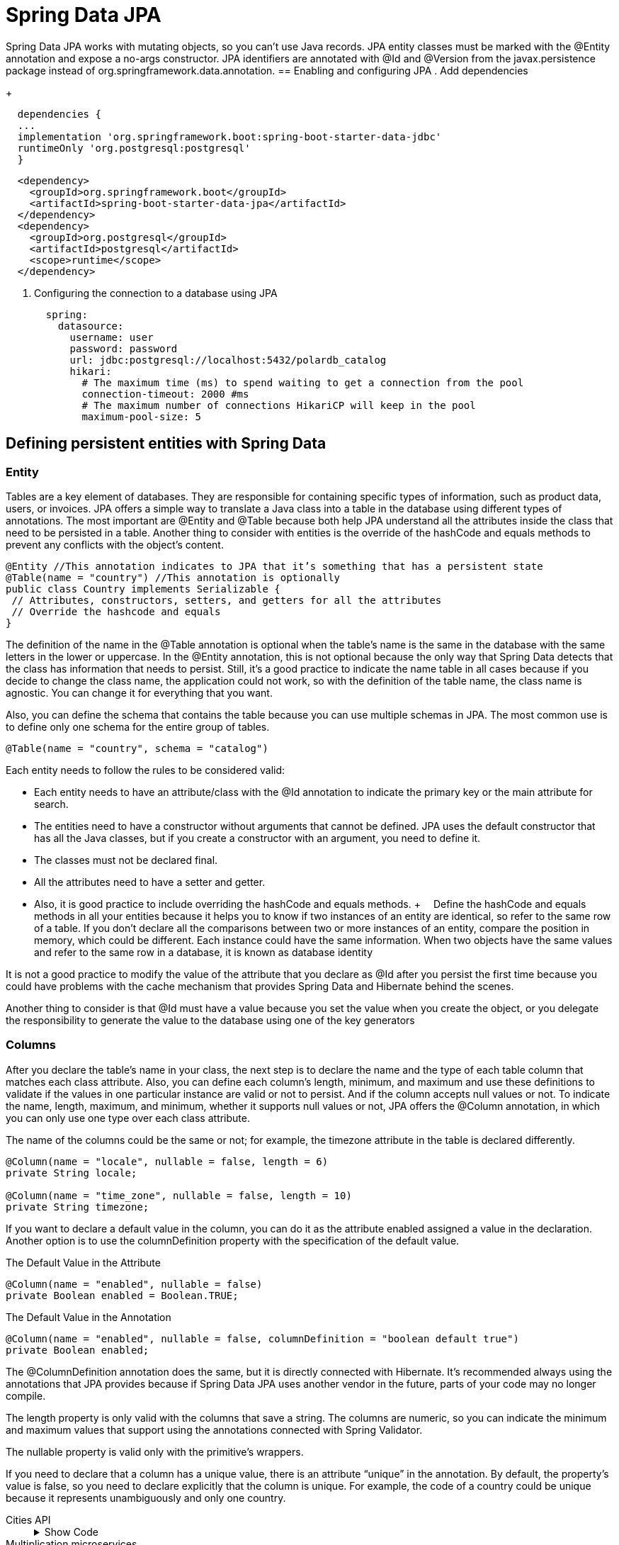 = Spring Data JPA
:figures: 11-development/02-spring/02-data/spring-data-jpa

Spring Data JPA works with mutating objects, so you can't use Java
records. JPA entity classes must be marked with the @Entity annotation and
expose a no-args constructor. JPA identifiers are annotated with @Id and
@Version from the javax.persistence package instead of org.springframework.data.annotation.
== Enabling and configuring JPA 
. Add dependencies
+
[source,gradle,attributes]
----
  dependencies {
  ...
  implementation 'org.springframework.boot:spring-boot-starter-data-jdbc'
  runtimeOnly 'org.postgresql:postgresql'
  }
----
[source,xml,attributes]
----
  <dependency>
    <groupId>org.springframework.boot</groupId>
    <artifactId>spring-boot-starter-data-jpa</artifactId>
  </dependency>
  <dependency>
    <groupId>org.postgresql</groupId>
    <artifactId>postgresql</artifactId>
    <scope>runtime</scope>
  </dependency>
----
. Configuring the connection to a database using JPA
+
[source,yml,attributes]
----
  spring:
    datasource:
      username: user
      password: password
      url: jdbc:postgresql://localhost:5432/polardb_catalog
      hikari:
        # The maximum time (ms) to spend waiting to get a connection from the pool
        connection-timeout: 2000 #ms
        # The maximum number of connections HikariCP will keep in the pool
        maximum-pool-size: 5
----


== Defining persistent entities with Spring Data
=== Entity
Tables are a key element of databases. They are responsible for containing specific types of 
information, such as product data, users, or invoices. JPA offers a simple way to translate a Java 
class into a table in the database using different types of annotations. The most important are 
@Entity and @Table because both help JPA understand all the attributes inside the class that 
need to be persisted in a table. Another thing to consider with entities is the override of the 
hashCode and equals methods to prevent any conflicts with the object’s content.
[source,java,attributes]
----
@Entity //This annotation indicates to JPA that it’s something that has a persistent state
@Table(name = "country") //This annotation is optionally
public class Country implements Serializable {
 // Attributes, constructors, setters, and getters for all the attributes
 // Override the hashcode and equals
}
----
The definition of the name in the @Table annotation is optional when the table’s 
name is the same in the database with the same letters in the lower or uppercase. In 
the @Entity annotation, this is not optional because the only way that Spring Data 
detects that the class has information that needs to persist. Still, it’s a good practice to 
indicate the name table in all cases because if you decide to change the class name, the 
application could not work, so with the definition of the table name, the class name is 
agnostic. You can change it for everything that you want.

Also, you can define the schema that contains the table because you can use multiple 
schemas in JPA. The most common use is to define only one schema for the entire group 
of tables.
[source,java,attributes]
----
@Table(name = "country", schema = "catalog")
----
Each entity needs to follow the rules to be considered valid:

• Each entity needs to have an attribute/class with the @Id annotation 
to indicate the primary key or the main attribute for search.
• The entities need to have a constructor without arguments that 
cannot be defined. JPA uses the default constructor that has all the 
Java classes, but if you create a constructor with an argument, you 
need to define it.
• The classes must not be declared final.
• All the attributes need to have a setter and getter. 
• Also, it is good 
practice to include overriding the hashCode and equals methods.
+ 
Define the hashCode and equals methods in all your entities because it helps 
you to know if two instances of an entity are identical, so refer to the same row of 
a table. If you don’t declare all the comparisons between two or more instances of 
an entity, compare the position in memory, which could be different. Each instance 
could have the same information.
When two objects have the same values and refer to the same row in a database, 
it is known as database identity

It is not a good practice to modify the value of the attribute that you declare as @Id  after you persist the first time because you could have problems with 
the cache mechanism that provides Spring Data and Hibernate behind the scenes. 

Another thing to consider is that @Id must have a value because you set the value when 
you create the object, or you delegate the responsibility to generate the value to the 
database using one of the key generators

=== Columns
After you declare the table’s name in your class, the next step is to declare the name and 
the type of each table column that matches each class attribute. Also, you can define 
each column’s length, minimum, and maximum and use these definitions to validate if 
the values in one particular instance are valid or not to persist. And if the column accepts 
null values or not.
To indicate the name, length, maximum, and minimum, whether it supports null 
values or not, JPA offers the @Column annotation, in which you can only use one type 
over each class attribute.

The name of the columns could be the same or not; for example, the 
timezone attribute in the table is declared differently.

[source,java,attributes]
----
@Column(name = "locale", nullable = false, length = 6)
private String locale;

@Column(name = "time_zone", nullable = false, length = 10)
private String timezone;
----

If you want to declare a default value in the column, you can do it as 
the attribute enabled assigned a value in the declaration. Another 
option is to use the columnDefinition property with the specification 
of the default value.

The Default Value in the Attribute
[source,java,attributes]
----
@Column(name = "enabled", nullable = false)
private Boolean enabled = Boolean.TRUE;
----
The Default Value in the Annotation
[source,java,attributes]
----
@Column(name = "enabled", nullable = false, columnDefinition = "boolean default true")
private Boolean enabled;
----

The @ColumnDefinition annotation does the same, but it is directly connected 
with Hibernate. It's recommended always using the annotations that JPA provides 
because if Spring Data JPA uses another vendor in the future, parts of your 
code may no longer compile.

The length property is only valid with the columns that save a string. The 
columns are numeric, so you can indicate the minimum and maximum 
values that support using the annotations connected with Spring Validator.

The nullable property is valid only with the primitive’s wrappers.

If you need to declare that a column has a unique value, there is an attribute 
“unique” in the annotation. By default, the property’s value is false, so you need 
to declare explicitly that the column is unique. For example, the code of a country 
could be unique because it represents unambiguously and only one country.

[tabs]
========
Cities API::
+
.Show Code
[%collapsible]
======
[tabs]
====
Country.java::
+
[source, java]
----
import jakarta.persistence.Column;
import jakarta.persistence.Entity;
import jakarta.persistence.FetchType;
import jakarta.persistence.GeneratedValue;
import jakarta.persistence.GenerationType;
import jakarta.persistence.Id;
import jakarta.persistence.JoinColumn;
import jakarta.persistence.ManyToOne;
import jakarta.persistence.OneToMany;
import jakarta.persistence.OrderBy;
import jakarta.persistence.Table;

import java.io.Serializable;
import java.util.List;
import java.util.Objects;

@Entity //This annotation indicates to JPA that it’s something that has a persistent state
@Table(name= "country") //This annotation is optionally
public class Country implements Serializable {
	@Id
	@GeneratedValue(strategy = GenerationType.SEQUENCE)
	private Long id;
	@Column(name = "code", nullable = false, length = 4)
	private String code;
	@Column(name = "name", nullable = false, length = 30)
	private String name;
	@Column(name = "locale", nullable = false, length = 6)
	private String locale;
	@Column(name = "time_zone", nullable = false)
	private String timezone;
	@Column(name = "enabled", nullable = false)
	private Boolean enabled = Boolean.TRUE;
	@ManyToOne(fetch = FetchType.LAZY)
	@JoinColumn(name = "currency_id", nullable = false)
	private Currency currency;

	@OneToMany(fetch = FetchType.LAZY)
	@JoinColumn(name = "country_id", nullable = false, updatable = false, insertable = false)
	@OrderBy(value = "code")
	private List<State> states;

	public Country() {}

	public Country(Long id, String code, String name, String locale, String timezone, Boolean enabled, Currency currency, List<State> states) {
		this.id = id;
		this.code = code;
		this.name = name;
		this.locale = locale;
		this.timezone = timezone;
		this.enabled = enabled;
		this.currency = currency;
		this.states = states;
	}

	public Long getId() {
		return id;
	}

	public void setId(Long id) {
		this.id = id;
	}

	public String getCode() {
		return code;
	}

	public void setCode(String code) {
		this.code = code;
	}

	public String getName() {
		return name;
	}

	public void setName(String name) {
		this.name = name;
	}

	public String getLocale() {
		return locale;
	}

	public void setLocale(String locale) {
		this.locale = locale;
	}

	public String getTimezone() {
		return timezone;
	}

	public void setTimezone(String timezone) {
		this.timezone = timezone;
	}

	public Boolean getEnabled() {
		return enabled;
	}

	public void setEnabled(Boolean enabled) {
		this.enabled = enabled;
	}

	public Currency getCurrency() {
		return currency;
	}

	public void setCurrency(Currency currency) {
		this.currency = currency;
	}

	public List<State> getStates() {
		return states;
	}

	public void setStates(List<State> states) {
		this.states = states;
	}

	@Override
	public boolean equals(Object o) {
		if (this == o) return true;
		if (o == null || getClass() != o.getClass()) return false;
		Country country = (Country) o;
		return Objects.equals(id, country.id) && Objects.equals(code, country.code) && Objects.equals(name, country.name) && Objects.equals(locale, country.locale) && Objects.equals(timezone, country.timezone) && Objects.equals(enabled, country.enabled) && Objects.equals(currency, country.currency) && Objects.equals(states, country.states);
	}

	@Override
	public int hashCode() {
		return Objects.hash(id, code, name, locale, timezone, enabled, currency, states);
	}
}
----
+
State.java::
+
[source, java]
----
import jakarta.persistence.*;

import java.io.Serializable;
import java.util.Objects;

@Entity //This annotation indicates to JPA that it’s something that has a persistent state
@Table(name= "state") //This annotation is optionally
public class State implements Serializable {
	@Id
	@GeneratedValue(strategy = GenerationType.SEQUENCE)
	private Long id;
	@Column(name = "code", nullable = false, length = 4)
	private String code;
	@Column(name = "name", nullable = false, length = 30)
	private String name;
	@Column(name = "enabled", nullable = false)
	private Boolean enabled = Boolean.TRUE;
	@ManyToOne
	@JoinColumn(name = "country_id", insertable = false, updatable = false)
	private Country country;

	public State() {}

	public State(Long id, String code, String name, Boolean enabled, Country country) {
		this.id = id;
		this.code = code;
		this.name = name;
		this.enabled = enabled;
		this.country = country;
	}

	public Long getId() {
		return id;
	}

	public void setId(Long id) {
		this.id = id;
	}

	public String getCode() {
		return code;
	}

	public void setCode(String code) {
		this.code = code;
	}

	public String getName() {
		return name;
	}

	public void setName(String name) {
		this.name = name;
	}

	public Boolean getEnabled() {
		return enabled;
	}

	public void setEnabled(Boolean enabled) {
		this.enabled = enabled;
	}

	public Country getCountry() {
		return country;
	}

	public void setCountry(Country country) {
		this.country = country;
	}

	@Override
	public boolean equals(Object o) {
		if (this == o) return true;
		if (o == null || getClass() != o.getClass()) return false;
		State state = (State) o;
		return Objects.equals(id, state.id) && Objects.equals(code, state.code) && Objects.equals(name, state.name) && Objects.equals(enabled, state.enabled) && Objects.equals(country, state.country);
	}

	@Override
	public int hashCode() {
		return Objects.hash(id, code, name, enabled, country);
	}
}
----
+
City.java::
+
[source, java]
----
import java.io.Serializable;
import java.util.Objects;

public class City implements Serializable {
	private Long id;
	private String name;
	private Boolean enabled;
	private State state;

	public City() {}

	public City(Long id, String name, Boolean enabled, State state) {
		this.id = id;
		this.name = name;
		this.enabled = enabled;
		this.state = state;
	}

	public Long getId() {
		return id;
	}

	public void setId(Long id) {
		this.id = id;
	}

	public String getName() {
		return name;
	}

	public void setName(String name) {
		this.name = name;
	}

	public Boolean getEnabled() {
		return enabled;
	}

	public void setEnabled(Boolean enabled) {
		this.enabled = enabled;
	}

	public State getState() {
		return state;
	}

	public void setState(State state) {
		this.state = state;
	}

	@Override
	public boolean equals(Object o) {
		if (this == o) return true;
		if (o == null || getClass() != o.getClass()) return false;
		City city = (City) o;
		return Objects.equals(id, city.id) && Objects.equals(name, city.name) && Objects.equals(enabled, city.enabled) && Objects.equals(state, city.state);
	}

	@Override
	public int hashCode() {
		return Objects.hash(id, name, enabled, state);
	}
}
----
+
Currency.java::
+
[source, java]
----
import jakarta.persistence.*;
import jakarta.validation.constraints.Max;
import jakarta.validation.constraints.Min;
import jakarta.validation.constraints.NotBlank;
import jakarta.validation.constraints.NotNull;
import java.io.Serializable;
import java.util.Objects;

@Entity
@Table(name = "currency")
public class Currency extends Base implements Serializable {

	@NotBlank(message = "Code is mandatory")
	@Column(name = "code", nullable = false, length = 4)
	private String code;

	@NotBlank(message = "Symbol is mandatory")
	@Column(name = "symbol", nullable = false, length = 4)
	private String symbol;

	@NotBlank(message = "Description is mandatory")
	@Column(name = "description", nullable = false, length = 30)
	private String description;
	@NotNull(message = "The state of the currency is mandatory")
	@Column(name = "enabled", nullable = false)
	private Boolean enabled = Boolean.TRUE;

	@Min(value = 1, message = "The minimum value is 1")
	@Max(value = 5 , message = "The maximum value is 5")
	@Column(name = "decimal_places") //Optional: Indicate the name and the length of the column
	private int decimalPlaces;

	public Currency() {}
	
	public Currency(Long id, String code, String description, Boolean enabled, int decimalPlaces, String symbol) {
		super(id);
		this.code = code;
		this.description = description;
		this.enabled = enabled;
		this.decimalPlaces = decimalPlaces;
		this.symbol = symbol;
	}
	
	public String getCode() {
		return code;
	}
	
	public void setCode(String code) {
		this.code = code;
	}
	
	public String getDescription() {
		return description;
	}
	
	public void setDescription(String description) {
		this.description = description;
	}
	
	public Boolean getEnabled() {
		return enabled;
	}
	
	public void setEnabled(Boolean enabled) {
		this.enabled = enabled;
	}
	
	public int getDecimalPlaces() {
		return decimalPlaces;
	}
	
	public void setDecimalPlaces(int decimalPlaces) {
		this.decimalPlaces = decimalPlaces;
	}

	public String getSymbol() {
		return symbol;
	}

	public void setSymbol(String symbol) {
		this.symbol = symbol;
	}

	@Override
	public boolean equals(Object o) {
		if (this == o) return true;
		if (o == null || getClass() != o.getClass()) return false;
		if (!super.equals(o)) return false;
		Currency currency = (Currency) o;
		return decimalPlaces == currency.decimalPlaces && Objects.equals(code, currency.code) && Objects.equals(symbol, currency.symbol) && Objects.equals(description, currency.description) && Objects.equals(enabled, currency.enabled);
	}

	@Override
	public int hashCode() {
		return Objects.hash(super.hashCode(), code, symbol, description, enabled, decimalPlaces);
	}
}
----
====
======
Multiplication microservices::
+
[source, java]
----
----

Polar Book Shop::
+
[source, java]
----
----

========

=== Primitive Types
In Java, you can use the primitive type or the wrapper; for example, instead of using ``long``, you can use ``java.lang.Long``.

The following Table describes the basic correlations between the SQL types and Java types.
[source,attributes]
|===
| *ANSI SQL Type* | *Java Type*
| BIGINT | long, java.lang.Long
| BIT | boolean, java.lang.Boolean
| CHAR | char, java.lang.Character
| CHAR (e.g. ‘N’, ‘n’, ‘Y’, ‘y’) | boolean, java.lang.Boolean
| DOUBLE | double, java.lang.Double
| FLOAT | float, java.lang.Float
| INTEGER | int, java.lang.Integer
| INTEGER (e.g. 0 or 1) | boolean, java.lang.Boolean
| SMALLINT | short, java.lang.Short
| TINYINT | byte, java.lang.Byte
|===  
There is no rule about how a boolean type needs to be represented. Many databases 
use various types of columns, like BIT, BYTE, BOOLEAN, or CHAR, to refer to the 
boolean type

As a recommendation, try to use primitive wrappers (Double, Float, etc.) 
instead of primitive variables (double, float) when you have a column that allows 
null values because JPA vendors could have other behavior to try to map null 
values in a primitive variable (e.g., in Hibernate, a null value in the database could 
be translated into a 0 if the class has an int variable).

=== Character Types
When you need to represent a string with more than one character, there are many SQL 
types that you can use depending on the element size you need to save. 
The following Table shows 
the equivalence between the different SQL types and Java classes; many SQL types could 
use the same class.
[source,attributes]
|===  
| *ANSI SQL Type* | *Java Type*
| CLOB | String
| NCLOB | String
| CHAR | String
| VARCHAR | String
| LONGVARCHAR | String
| NCHAR | String
| NVARCHAR | String
| LONGNVARCHAR | String
|===

BLOB and CLOB are known as LOBs (large object types). Each has the 
responsibility to save something, but the main idea of both is to save large volumes of information. The following describes each of them.

• A BLOB (binary large object) stores binary files like videos, gifs, and 
audio files.
• A CLOB (character large object) stores large files that contain text 
like PDF documents, text files, and JSON files.
• Depending on the database, there are several formats; for example, 
in MySQL, type TEXT represents a CLOB.

=== Date and time types
If you need to save something connected with a date in a column, there are many SQL 
types and Java types depending on the precision you need to save it. The following Table shows 
the equivalence between the different date SQL types and Java classes; many SQL types 
could use the same class.

[cols="a,2a"]
|===
| *ANSI SQL Type* | *Java Type*
| DATE 
| 
* java.sql.Date
* java.time.LocalDate
* java.util.Date
* java.util.Calendar
| TIME | java.util.Date, java.sql.Time, java.time.OffsetTime
, java.time.LocalTime
| TIMESTAMP | java.util.Date,java.util.Calendar, java.time.Instant, java.sql.Timestamp, java.time.LocalDateTime
| TIMESTAMP WITH TIME ZONE | java.time.OffsetDateTime, java.time.ZonedDateTime
| TIMESTAMP WITH LOCAL TIME ZONE | java.time.LocalDateTime
| BIGINT | java.time.Duration
|===  

JPA 2.2 supports all the new classes in the java.time Java 8 package. It provides many 
new methods that previously existed in the Joda library. Still, if you use an old version of 
JPA, you can find in your code a conversion between java.sql.Date and java.util.Date.

=== Binary Types
When you need to save a large volume of data, like a book, video, audio, or photo, there 
are many formats in SQL Type to solve the situation. The following Table shows the equivalence 
between the different SQL types and Java classes.
|===
| *ANSI SQL Type* | *Java Type*
| VARBINARY | byte[], java.lang.Byte[], java.io.Serializable
| BLOB | java.sql.Blob
| CLOB | java.sql.Clob
| NCLOB | java.sql.Clob
| LONGVARBINARY | byte[], java.lang.Byte[]
|===

=== Other Types
Other types are not the group for criteria. In most cases, it is convenient to use it to 
reduce any conversion after obtaining the information from the database. The following Table
show some of the most relevant of SQL types and the equivalence with the Java classes.
|===
| *ANSI SQL Type* | *Java Type*
| NUMERIC | java.math.BigInteger, java.math.BigDecimal
| INTEGER, NUMERIC, SMALLINT, TINYINT, BIGINT, DECIMAL, DOUBLE, FLOAT, CHAR, LONGVARCHAR, VARCHAR | Enum
| VARCHAR | java.util.Currency, java.lang.Class, java.util.Locale, java.net.URL
|===
The enumeration could be saved as many types and mapped directly to an enum 
in the Java class. The explanation is that you can save the enumeration as a string or an 
ordinal type like a number and delegate to the framework the responsibility to transform 
a column’s information into a value of the enumeration
[tabs]
======
Cities API::
+
To see this concept practically, let’s create a continent enumeration and include an attribute in the Country entity.
+
[tabs]
====
Continent.java::
+
[source, java]
----
public enum Continent {
    SOUTH_AMERICA, NORTH_AMERICA, EUROPE, ASIA, AFRICA, ANTARCTIC;
}
----
Currency.java::
+
[source, java]
----
import jakarta.persistence.EnumType;
import jakarta.persistence.Enumerated;

@Entity
@Table(name = "currency") // Optional only if you need to indicate the table's name
public class Currency implements Serializable {
    @Enumerated(EnumType.STRING)
    private Continent continent;
}
----
====
Multiplication microservices::
+
[source, java]
----
----
Polar Book Shop::
+
[source, java]
----
----
======

=== Non-Persistent Attributes
JPA offers the possibility to indicate attributes that do not need to be persisted in the 
database. It’s not the best practice, but there are many reasons to do it, for example, an 
old application with logic inside the entity.

To do this include the @Transient annotation over the attribute.
[source, java]
----
import jakarta.persistence.Transient;
@Entity
@Table(name = "currency") // Optional only if you need to indicate the table's name
public class Currency implements Serializable {
    @Transient
    private String temporaryValue;
}
----

=== Primary Key and Generators
The primary key is one of the most discussed topics because there are many ways or 
approaches to decide which is the best type to use as a primary key. 

- Sometimes, the best 
option is to use a Long key because you save a short number of rows in the database. 
- On the other hand, you can have an entity with a huge number of rows, so a good option could use a UUID. Also, another reason to use a UUID is for security because if your application exposes an endpoint that gives all the information of an entity using the ID, you can increment or decrement the ID and obtain the rows of a table instead if you use a UUID reduces the risk that someone knows which are valid UUIDs that exist in the database.
+
Using a VARCHAR, which is the way to represent a UUID in the database, 
is less efficient than using a numerical type like BIGINT or INTEGER. Also, the 
numerical types use less space than VARCHAR.
If you use VARCHAR to save a UUID, consider the length of the column because 
sometimes this column has a small size. When you try to persist the information, 
an exception appears.

After you select the primary key of an entity, the next thing to do is define the 
strategy to generate the value. To do this, you need to indicate over the declaration of attribute that acts as the primary key the @GeneratedValue annotation and indicates the generation mechanism. Doing this, JPA completes this value before persisting the entity.

[source,java,attributes]
----
@Entity
@Table(name = "currency") // Optional only if you need to indicate the table's name
public class Currency implements Serializable {

    @Id // Identify which is the primary key
    @GeneratedValue(strategy = GenerationType.SEQUENCE) // Indicate the way to generate the ID
    private Long id;
}
----
There are many implementations of table generators to optimize and 
reduce the risk of collision. Examples include Hilo and Pooled optimizer, which 
is part of the Hibernate.

JPA offers many strategies to generate the primary key:

**GenerationType.SEQUENCE **

defines a numeric sequence in the 
database, so before persisting the information in the JPA table, call 
the sequence to obtain the next number to insert into the table. 
The main benefit of using the sequence is that you can use it in any 
column in multiple tables connected directly by one table, but it’s 
a common practice to use it for a specific purpose. Some databases 
that support the use of SEQUENCE are Oracle and PostgreSQL.

[tabs]
====
PostgreSQL::
+
[source, sql]
----
CREATE TABLE IF NOT EXISTS city
(
 id bigint GENERATED ALWAYS AS IDENTITY PRIMARY KEY, <1>
 name varchar(80) NOT NULL,
 enabled BOOLEAN DEFAULT true NOT NULL,
 state_id bigint NOT NULL REFERENCES state(id)
);
----
+ 
Depending on the database version, an alternative could be declared in the 
generator outside the table’s structure.
+
[source, sql]
----
CREATE SEQUENCE city_id_seq; <1>
CREATE TABLE IF NOT EXISTS city
(
 id bigint DEFAULT NEXTVAL('city_id_seq') NOT NULL, <2>
 name varchar(80) NOT NULL,
 enabled BOOLEAN DEFAULT true NOT NULL,
 state_id bigint NOT NULL REFERENCES state(id)
);
----
Oracle::
+
[source, sql]
----
----
====
**GenerationType.IDENTITY** 

is a special behind-the-scenes column 
that does the same as the SEQUENCE check, which is the next 
available value. Some databases do not support the definition of a 
SEQUENCE, so they have an alternative special column like this that 
is an auto-incremented value.

[tabs]
====
PostgreSQL::
+
[source, sql]
----
CREATE TABLE IF NOT EXISTS city
(
 id bigint NOT NULL AUTO_INCREMENT, <1>
 name varchar(80) NOT NULL,
 enabled BOOLEAN DEFAULT true NOT NULL,
 state_id bigint NOT NULL state(id),
 PRIMARY KEY (id)
);
----
Oracle::
+
[source, sql]
----
----
====
**GenerationType.TABLE** 

is an alternative approach when you have 
a database that does not support using SEQUENCE; for example, 
MySQL 5.7 and lower do not have it. The goal is to have a table in 
your schema containing one row per entity that needs to generate an 
ID, which is the next available value.


**GenerationType.AUTO** 

is a strategy that considers the database you 
used and defines which is the best option to use. You can indicate this 
strategy in the annotation or without anything @GeneratedValue()
because both cases indicate the same.

=== Relationships
When you define the structure of your database, many tables have a relationship with 
others to reduce the number of redundant information. You can see the relationship 
between tables when you have a foreign key in one table and the primary key in another.
JPA has a set of annotations to declare the types of relationships between the entities. 
The relationship could be 

- unidirectional if you can access the information of both 
entities from one of them; for example, you have the information about the Currency of 
a Country but not vice versa; 
- in the other hand, exists a bidirectional relationship when 
you can navigate from any entity to the other one.

In all the types of relationships, you can indicate if you accept null values or 
not, which is a way to say that the column in the database could or couldn’t have a 
value. When you indicate this information in the relationship, it impacts the query 
that Hibernate generates to obtain the information. For example, in a @ManyToOne relation, if you allow null values, the query uses a LEFT JOIN instead, which indicates 
the opposite query contains an INNER JOIN. If you don’t indicate anything in the 
annotation, the column accepts null values.

==== Many To One
many 
entities reference one another; for example, many countries could 
have the same currency in the catalog’s application. Spring Data uses 
the foreign key in one table to join with the other; for example, the 
country’s table uses currency_id to join with the column id in the 
currency table. 
==== OneToMany
An alternative to Many To One is @OneToMany which is used when you try to 
have a bidirectional relationship, but in your tables, both types are the 
same. 

To do a bidirectional relationship, both entities need to have 
an attribute that refers to the other entity where one is @ManyToOne, 
and the other is @OneToMany.

[tabs]
======
Cities API::
+
[tabs]
====
Country.java::
+
[source, java]
----
@Entity //This annotation indicates to JPA that it’s something that has a persistent state
@Table(name= "country") //This annotation is optionally
public class Country implements Serializable {

	@ManyToOne(fetch = FetchType.LAZY) <1>
	@JoinColumn(name = "currency_id", nullable = false) <2>
	private Currency currency;

	@OneToMany(fetch = FetchType.LAZY) <3>
	@JoinColumn(name = "country_id", nullable = false, updatable = false, insertable = false) <4>
	@OrderBy(value = "code")
	private List<State> states;

}
----
+
State.java::
+
[source, java]
----
@Entity //This annotation indicates to JPA that it’s something that has a persistent state
@Table(name= "state") //This annotation is optionally
public class State implements Serializable {
	@ManyToOne
	@JoinColumn(name = "country_id", insertable = false, updatable = false)
	private Country country;
}
----
====
Multiplication microservices::
+
[source, java]
----
----

Polar Book Shop::
+
[source, java]
----
----

======

==== OneToOne
One table 
has a foreign key associated with the table’s primary key without 
having the chance to refer to multiple rows. 

One problem with this type of relation is when you create a bidirectional relation, so both 
entities refer to the other with a non-null value. This could produce 
an exception because one entity needs that the other exists in the 
database, and vice versa is like a deadlock. To solve this problem, 
one of the entities needs to have the possibility to allow null values 
so you have a way to persist an entity and, after that, use it to put the 
reference in the other one.

==== ManyToMany 
is one of the most complex relationships. If you 
have previously worked with databases, you know that this type 
of relation implies creating an intermediate table that contains 
the primary key of both tables. In the JPA world, these three tables 
become two entities, and the specific implementation of JPA has the 
responsibility to understand how the query and hide or abstract how 
it is implemented in the database.

=== Lazy and Eager Loading
JPA offers a mechanism to reduce the number of data in memory until you need 
it. The way to do it is to add a property fetch in the annotation that indicates the 
relationship between both entities. The property has two potential values.

• *FetchType.LAZY* indicates the implementation of JPA that is not 
necessary to obtain the information of the relationship until someone 
invokes the attribute’s get method. Behind the scenes, Hibernate, in 
this case, inserts a proxy in the attribute representing the relationship 
which knows the query that needs to be executed to obtain the 
information. This approach spends less memory in the application 
and gives you a faster load of information; in the other hand, if you 
need to obtain always information about the relationship, the cost of 
executing the operation increases and takes more time.
• *FetchType.EAGER* indicates the JPA implementation that must 
obtain all the other entity’s information when executing the query. 
With this approach, you reduce the time to initialization because 
when you have one entity in memory, you have all the information; 
in the other hand, the query execution could take more time and 
negatively impact the application’s performance.

Both approaches have pros and cons related to performance. The standard is to use 
all the relationships with FetchType.LAZY to increase the application’s performance and 
explicitly obtain the information of the other entities.

[tabs]
======
Cities API::
+
[tabs]
====
Country.java::
+
[source, java]
----
@Entity //This annotation indicates to JPA that it’s something that has a persistent state
@Table(name= "country") //This annotation is optionally
public class Country implements Serializable {

	@ManyToOne(fetch = FetchType.LAZY) <1>
	@JoinColumn(name = "currency_id", nullable = false) 
	private Currency currency;

	@OneToMany(fetch = FetchType.LAZY) <2>
	@JoinColumn(name = "country_id", nullable = false, updatable = false, insertable = false)
	@OrderBy(value = "code")
	private List<State> states;

}
----
+
State.java::
+
[source, java]
----
@Entity //This annotation indicates to JPA that it’s something that has a persistent state
@Table(name= "state") //This annotation is optionally
public class State implements Serializable {
	@ManyToOne
	@JoinColumn(name = "country_id", insertable = false, updatable = false)
	private Country country;
}
----
====
+
Behind the scenes, you see one or two queries, depending on the strategy for 
fetching from the Country entity, as shown in Table 
+
[cols="a,2a"]
|===
|FetchType.LAZY |FetchType.EAGER
|
Hibernate: 
[source,sql,attributes]
----
select country0_.id as id1_0_0_, country0_.
code as code2_0_0_, country0_.currency_id as 
currency7_0_0_, country0_.enabled as enabled3_0_0_, 
country0_.locale as locale4_0_0_, country0_.name as 
name5_0_0_, country0_.time_zone as time_zon6_0_0_ 
from country country0_ where country0_.id=?
----
Hibernate: 
[source,sql,attributes]
----
select currency0_.id as id1_1_0_, currency0_.
code as code2_1_0_, currency0_.decimal_places 
as decimal_3_1_0_, currency0_.description as 
descript4_1_0_, currency0_.enabled as enabled5_1_0_ 
from currency currency0_ where currency0_.id=?
----

|Hibernate: 
[source,sql,attributes]
----
select country0_.id 
as id1_0_0_, country0_.code as 
code2_0_0_, country0_.currency_id 
as currency7_0_0_, country0_.enabled 
as enabled3_0_0_, country0_.locale 
as locale4_0_0_, country0_.name as 
name5_0_0_, country0_.time_zone 
as time_zon6_0_0_, currency1_.
id as id1_1_1_, currency1_.code as 
code2_1_1_, currency1_.decimal_
places as decimal_3_1_1_, currency1_.
description as descript4_1_1_, 
currency1_.enabled as enabled5_1_1_ 
from country country0_ left outer join 
currency currency1_ on country0_.
currency_id=currency1_.id where 
country0_.id=?
----
|===
Multiplication microservices::
+
[source, java]
----
----

Polar Book Shop::
+
[source, java]
----
----

======

=== prevent a recursive mapping
When you use MapStruct and do it automatically, the mapper from one object to another 
invokes all the get methods, so Spring Data suppose that you need all the information of the 
lazy collections. The main problem in this bidirectional relationship is that it produces an 
infinite loop, so you need to exclude the field country in the State entity. To solve this, you 
must modify the ApiMapper class and create a custom mapper
[tabs]
======
Cities API::
+
[tabs]
====
ApiMapper.java::
+
[source, java]
----
package com.apress.catalog.mapper;

import com.apress.catalog.dto.CountryDTO;
import com.apress.catalog.dto.CurrencyDTO;
import com.apress.catalog.dto.StateDTO;
import com.apress.catalog.model.Country;
import com.apress.catalog.model.Currency;
import com.apress.catalog.model.State;
import org.mapstruct.Mapper;
import org.mapstruct.Mapping;
import org.mapstruct.factory.Mappers;

@Mapper(componentModel = "spring")
public interface ApiMapper {

    ApiMapper INSTANCE = Mappers.getMapper( ApiMapper.class );

    CurrencyDTO entityToDTO(Currency currency);

    Currency DTOToEntity(CurrencyDTO currency);

    CountryDTO entityToDTO(Country country);

    Country DTOToEntity(CountryDTO country);

	//Exclude the country element to prevent a recursive mapping
    @Mapping(target="country", ignore = true) <1>
    StateDTO stateToStateDTO(State state);

    State stateDTOToState(StateDTO state);
}
----
====
Multiplication microservices::
+
[source, java]
----
----
Polar Book Shop::
+
[source, java]
----
----
======

=== Ordering
When you have two or more connected entities, and one has another’s list of elements, JPA or Hibernate executes the query without considering the order. You have two options: 

- order the element in your application 
- or delegate to the database the responsibility to do it.

To indicate to JPA that the list of entities needs to be ordered for criteria, add the @OrderBy annotation with the column’s name
[tabs]
======
Cities API::
+
[tabs]
====
Country.java::
+
[source, java]
----
@Entity //This annotation indicates to JPA that it’s something that has a persistent state
@Table(name= "country") //This annotation is optionally
public class Country implements Serializable {
	@OneToMany(fetch = FetchType.LAZY)
	@JoinColumn(name = "country_id", nullable = false, updatable = false, insertable = false)
	@OrderBy(value = "code") <1>
	private List<State> states;
}
----
====
With this modification in the entity, when you get over the list of the entities, Spring Data executes a query with the ordering considering the column name that you indicate in the property value.
+
Hibernate: select states0_.country_id as country_5_2_0_, states0_.id as 
id1_2_0_, states0_.id as id1_2_1_, states0_.code as code2_2_1_, states0_.
country_id as country_5_2_1_, states0_.enabled as enabled3_2_1_, states0_.
name as name4_2_1_ from state states0_ where states0_.country_id=? *order by states0_.code*
Multiplication microservices::
+
[source, java]
----
----
Polar Book Shop::
+
[source, java]
----
----
======
Finally, this ordering approach always works in the same direction, so if you need different criteria to order the entities, the best solution is to define a custom query in the repository that receives the type of ordering as a parameter.

=== Entity Inhertitance
Like many object-oriented languages, Java offers the possibility to use inherence to 
reduce duplicate code and extend the functionality of other classes. JPA is not agnostic of 
this feature and offers several possibilities to reduce the complexity of your application’s 
domain in Java code. Behind the scenes, in your database, the complexity could be the 
same as if you don’t use the inherence.

==== Mapped Superclass
moving the ID to a superclass is known as 
a mapped superclass. All the attributes of the abstract class (a requisite of the mapped 
superclass) are not considered for Spring Data as an entity per se. All attributes of the 
abstract class are parts of other entities using inherence. But in the database, you see all 
the columns in the same table

[tabs]
======
Cities API::
+
Let’s go back to our catalog’s application to see a common problem. All the entities 
have an attribute ID with the same strategy of generating the value, so it’s not something 
good to have duplicated in a lot of places this element. To reduce the duplicate code, 
let’s create a Base class that contains the id attribute with the annotation to generate the 
value
+
image::{figures}/Entity-Inhertitance-Mapped-superclass-Cities-API.png[Migrating the entities to a strategy of using a Mapped superclass]
+
[tabs]
====
Base.java::
+
[source, java]
----
package com.apress.catalog.model;

import java.io.Serializable;

import jakarta.persistence.GeneratedValue;
import jakarta.persistence.GenerationType;
import jakarta.persistence.Id;
import jakarta.persistence.MappedSuperclass;

@MappedSuperclass <1>
public abstract class Base implements Serializable {
    @Id
    @GeneratedValue(strategy = GenerationType.SEQUENCE)
    private Long id;

    public Base() {
    }

    public Base(Long id) {
        this.id = id;
    }

    public Long getId() {
        return id;
    }

    public void setId(Long id) {
        this.id = id;
    }
}
----
<1> the @MappedSuperclass annotation, which indicates that the class is not a final entity, so it does not exist in the database. Instead, this class is part of another class that inherits it. 
Base.java::
The next step is to modify the Currency entity, removing the Id attribute and extending it for the new Base class
+
[source, java]
----
package com.apress.catalog.model;

import java.io.Serializable;

import jakarta.persistence.GeneratedValue;
import jakarta.persistence.GenerationType;
import jakarta.persistence.Id;
import jakarta.persistence.MappedSuperclass;

@MappedSuperclass <1>
public abstract class Base implements Serializable {
    @Id
    @GeneratedValue(strategy = GenerationType.SEQUENCE)
    private Long id;

    public Base() {
    }

    public Base(Long id) {
        this.id = id;
    }

    public Long getId() {
        return id;
    }

    public void setId(Long id) {
        this.id = id;
    }
}
----
<1> the @MappedSuperclass annotation, which indicates that the class is not a final entity, so it does not exist in the database. Instead, this class is part of another class that inherits it. 
====
Multiplication microservices::
+
[source, java]
----
----
Polar Book Shop::
+
[source, java]
----
----
======
to change the name of one attribute of the concrete class without changing anything more. JPA offers the possibility 
to override certain attributes of the abstract class indicating the new values; for example, 
let’s change the name of the ID in the Currency entity to another value.
[source,java,attributes]
----
@Entity
@Table(name= "currency")
@AttributeOverride(
 name = "id",
 column = @Column(name = "currency_id", nullable = false)) <1>
 // This implies that you override the name of the id for another one
public class Currency extends Base implements Serializable {
 // Attributes, constructors, setters, and getters for all the attributes
 // Override the hashcode and equals
}
----
==== Table per Class Hierarchy
This approach represents an entire hierarchy of classes inside a single table. An 
alternative name for this strategy is single table. JPA uses this strategy as the default if 
you don’t indicate anything explicitly using the @Inheritance annotation.

A table per class hierarchy implies that you need to add an extra column in the 
tables of the database which not appear in your entities because JPA needs to know to 
discriminate if the information of one row is from one class to another.
[tabs]
======
Cities API::
Let’s introduce a few modifications to your catalog’s applications to represent this 
specific situation. A new set of entities appear in Figure 4-8, representing that you can 
have cities and airports that are not directly connected. Both entities extend from the 
Base class, which no longer has the @MappedSuperclass annotation.
+
image::{figures}/Entity-Inhertitance-Table-per-Class-Hierarchy-Cities-API[New entities with single table relationship]
+
There are only two tables because the city and airport are part of one class and the 
BASE_TYPE column works as a discriminator to know which type of entity represents 
one row in the database. Remember that the code and name attributes are unique in the 
different tables.
+
[tabs]
====
Base.java::
+
[source, java]
----
@Entity
@Inheritance(strategy = InheritanceType.SINGLE_TABLE) <1>
@DiscriminatorColumn(name = "BASE_TYPE") <2>
public abstract class Base implements Serializable {
	@Id
	@GeneratedValue(strategy = GenerationType.SEQUENCE)
	private Long id;
	// Attributes, constructors, setters, and getters for all the attributes
	// Override the hashcode and equals
}
----
+
The only things you need to modify now are the City and the Airport entities to have 
the @DiscriminatorValue annotation with the value used in the database to know what 
entity is in the application.
+
[source, java]
----
@Entity
@Table(name= "airport")
@DiscriminatorValue( "AIR") <3>
public class Airport extends Base implements Serializable { <4>
	@OneToMany(fetch = FetchType.LAZY)
	@JoinColumn(name = "AIRPORT_ID")
	private List<Terminal> terminals;
	// Attributes, constructors, setters, and getters for all the attributes
	// Override the hashcode and equals
}
----
+
The city code is about the same but has a different @DiscriminatorValue annotation 
and attributes, but the logic is the same
====
Multiplication microservices::
+
[source, java]
----
----
Polar Book Shop::
+
[source, java]
----
----
======
There are drawbacks to using this strategy; for example, you have several rows that 
only have columns with the information the other ones have null, so in a way, you 
lose all the constraints about not null values. Another problem is connected with the 
normalization of the information, which could impact the performance of the queries 
because there are many attributes. You decide which are relevant to introduce an index 
and which are not relevant.
This strategy introduces problems in the long term for stability, performance, and 
maintainability, so it’s not recommended to use, at least in the new system.

=== Table per Subclass with Joins
This strategy is an alternative to the “table per class” hierarchy to solve the problem of having 
all the information with many rows with null columns in one table. To solve the problem of 
the previous strategy, this one produces a table per each concrete class of the hierarchy. You 
can directly access any of the entities using the repositories that provide Spring Data.
[tabs]
======
Cities API::
+
Following the previous example that introduces modifications to your catalog’s 
application to represent a hypothetical situation, let’s introduce a little variation in the 
previous scenario to generate one table per class. Figure 4-9 shows the relationship between tables and the classes with this type of 
relationship.
+
image::{figures}/Entity-Inhertitance-Table-per-Subclass-Hierarchy-Cities-API.png[]
+
There are the same number of classes that entities exist in the catalog’s model where 
the City and the Airport ID has the same value as the Base table’s primary key. To access 
the information implies a join between two tables. For example, if you want to access the 
information of a particular city, you create a repository as always, but behind the scenes, 
make a request to the Base table and join the City table.
+
[tabs]
====
Base.java::
+
[source, java]
----
@Entity
@Inheritance(strategy = InheritanceType.JOINED) <1>
public abstract class Base implements Serializable {
	@Id
	@GeneratedValue(strategy = GenerationType.SEQUENCE)
	private Long id;
	// Attributes, constructors, setters, and getters for all the attributes
	// Override the hashcode and equals
}
----
+
The next step is to modify the Airport class to include the attribute to do the joins 
between tables using the ``@PrimaryKeyJoinColumn`` annotation. This annotation is not 
required because JPA infers that both tables use the same ID, but if you want to use the ``@AttributeOverride`` annotation, it’s necessary to declare the name of the column.
+
[source, java]
----
@Entity
@Table(name= "airport")
@PrimaryKeyJoinColumn(name = "ID") <2>
public class Airport extends Base implements Serializable { <3>
	@OneToMany(fetch = FetchType.LAZY)
	@JoinColumn(name = "AIRPORT_ID")
	private List<Terminal> terminals;
	// Attributes, constructors, setters, and getters for all the attributes
	// Override the hashcode and equals
}
----
+
The city code is about the same but has a different @DiscriminatorValue annotation 
and attributes, but the logic is the same
====
Multiplication microservices::
+
[source, java]
----
----
Polar Book Shop::
+
[source, java]
----
----
======
The advantage of this approach is that 

- you must normalize the database and reduce 
the number of columns with null values, allowing the use of NOT NULL validations.

The disadvantage is that 

- you must join between tables to obtain all the information, 
which could be a big pain if you have many records. 
- Also, this problem appears when 
you insert or update the rows in this type of table because two sentences are executed 
per operation. 
- Another problem with this strategy is manually writing the repository 
queries because they are more complex.

=== Table per Class
One of the problems of the previous strategy implies that you need to do a join to obtain 
all the information; in the table per class strategy, you have the information duplicate 
between the main entity and the inherited classes. You can access the information of 
both entities, in this case, Base or Airport/City, without doing a join between tables. This 
is one of the approaches that does not imply many things to do in your entities. Use the 
@Inheritance annotation with the InheritanceType.TABLE_PER_CLASS value in the 
top class. The Inherit classes do not need to include anything; they just extend from the 
Base class.
[tabs]
======
Cities API::
Following the previous example, let’s do modifications by moving the “enabled” 
column to the Base class to have a scenario that gives you a better idea of what happens 
in both worlds, the database, and the catalog’s application
+
image::{figures}/Entity-Inhertitance-Table-per-Class--Cities-API.png[]
+
The City and Airport tables have the same attributes—ID and ENABLED—in all the 
entities. You save information in the Base table, and one of the tables extends from it. 
This reduces the complexity. In the classes, the modifications are simple. You need to 
write the type of inheritance strategy in the Base class and anything else.
+
[tabs]
====
Base.java::
+
[source, java]
----
@Entity
@Inheritance(strategy = InheritanceType.TABLE_PER_CLASS) <1>
public abstract class Base implements Serializable {
	@Id
	@GeneratedValue(strategy = GenerationType.SEQUENCE)
	private Long id;
	// Attributes, constructors, setters, and getters for all the attributes
	// Override the hashcode and equals
}
----
In the concrete class, you don’t need to include anything. Just remove all the 
previous annotations that you used in the other strategies.
[source, java]
----
@Entity
@Table(name= "airport")
public class Airport extends Base implements Serializable { <3>
	@OneToMany(fetch = FetchType.LAZY)
	@JoinColumn(name = "AIRPORT_ID")
	private List<Terminal> terminals;
	// Attributes, constructors, setters, and getters for all the attributes
	// Override the hashcode and equals
}
----
The city code is about the same but has a different @DiscriminatorValue annotation 
and attributes, but the logic is the same
====
Multiplication microservices::
+
[source, java]
----
----
Polar Book Shop::
+
[source, java]
----
----
======
With this approach, you can create a repository per each table and access the specific 
information in each entity you want.

One of the cons of this strategy is that you have a lot of information duplicated in 
different tables. When doing a read operation like a select, you reduce the number of 
queries or joins necessary to obtain all the information. On the other hand, you need 
to execute a write operation like INSERT, DELETE, or UPDATE implies that you need to 
modify two tables to maintain the consistency of the database. All these considerations 
are valid. You access directly to the entity’s repository.

=== Embeddable Class
All the previous ways of inherence imply that one class inherits from another one to 
reduce the duplicate code and model the system in a simpler way to understand. The 
embeddable class changes the paradigm because you can include a class in another, like 
an attribute but appear as part of the same table in the database.

[tabs]
======
Cities API::
Following the previous example, let’s do modifications by moving the “enabled” 
column to the Base class to have a scenario that gives you a better idea of what happens 
in both worlds, the database, and the catalog’s application
+
image::{figures}/Entity-Inhertitance-Embeddable-Class-Cities-API.png[Including an embeddable class in the Currency entity]
+
The first thing to do is create a new class that contains two attributes to audit when a 
new row is created in the database and when suffering a modification. The class needs to 
have the @Embeddable annotation, which means that it is not an entity per se because it 
lives inside another class using the composition.
+
[tabs]
====
Audit.java::
+
[source, java]
----
package com.apress.catalog.model;

import jakarta.persistence.Column;
import jakarta.persistence.Embeddable;

import java.io.Serializable;
import java.time.LocalDateTime;
import java.util.Objects;

@Embeddable <1>
public class Audit implements Serializable {

    @Column(name = "created_on", nullable = false)
    private LocalDateTime createdOn;

    @Column(name = "updated_on", nullable = true)
    private LocalDateTime updatedOn;

    public LocalDateTime getCreatedOn() {
        return createdOn;
    }

    public void setCreatedOn(LocalDateTime createdOn) {
        this.createdOn = createdOn;
    }

    public LocalDateTime getUpdatedOn() {
        return updatedOn;
    }

    public void setUpdatedOn(LocalDateTime updatedOn) {
        this.updatedOn = updatedOn;
    }

    @Override
    public boolean equals(Object o) {
        if (this == o) return true;
        if (o == null || getClass() != o.getClass()) return false;
        Audit audit = (Audit) o;
        return Objects.equals(createdOn, audit.createdOn) && Objects.equals(updatedOn, audit.updatedOn);
    }

    @Override
    public int hashCode() {
        return Objects.hash(createdOn, updatedOn);
    }
}
----
Currency.java::
Now that you have a class to include in many other entities, the next step is to 
modify the Currency entity to embed the Audit class using the @Embedded annotation.
[source, java]
----
@Entity
@Table(name = "currency")
public class Currency extends Base {

	@NotBlank(message = "Code is mandatory")
	@Column(name = "code", nullable = false, length = 4)
	private String code;

	@NotBlank(message = "Symbol is mandatory")
	@Column(name = "symbol", nullable = false, length = 4)
	private String symbol;

	@NotBlank(message = "Description is mandatory")
	@Column(name = "description", nullable = false, length = 30)
	private String description;
	@NotNull(message = "The state of the currency is mandatory")
	@Column(name = "enabled", nullable = false)
	private Boolean enabled = Boolean.TRUE;

	@Min(value = 0, message = "The minimum value is 0")
	@Max(value = 5, message = "The maximum value is 5")
	@Column(name = "decimal_places") // Optional: Indicate the name and the length of the column
	private int decimalPlaces;

	@Embedded <2>
	private Audit audit;
}
----
====
Multiplication microservices::
+
[source, java]
----
----
Polar Book Shop::
+
[source, java]
----
----
======
This approach offers a way to reuse a class, including many entities, without using 
the inherence. Inside the application, you see the classes as a composition, so you can 
split or show the model differently.

== creating the database schema
Hibernate, the foundation for Spring Data JPA, offers an interesting
feature for automatically generating schemas from the entities defined in
Java. it’s better to create
and evolve relational resources with a more sophisticated tool, like Flyway or Liquibase,
which will let you version-control your database.

== Enabling and configuring JPA auditing

When persisting data, it's useful to know the creation date for each row in a table and
the date when it was updated last. After securing an application with authentication
and authorization, you can even register who created each entity and recently updated
it. All of that is called database auditing.

In Spring Data JPA, you would use the @EnableJpaAuditing annota-
tion to enable JPA auditing, and you would annotate the entity class with
@EntityListeners(AuditingEntityListener.class) to make it listen to audit
events, which doesn’t happen automatically as in Spring Data JDBC.


[,java]
----
import org.springframework.context.annotation.Configuration;
import org.springframework.data.jpa.repository.config.EnableJpaAuditing;

@Configuration
@EnableJpaAuditing
public class DataConfig {
}
----

and you would annotate the entity class with @EntityListeners(AuditingEntityListener.class) to make it listen to audit events, which doesn't happen automatically as in Spring Data JDBC.

[,java]
----
import org.springframework.data.jpa.domain.support.AuditingEntityListener;

@Entity
@EntityListeners(AuditingEntityListener.class)
public class Book {
}
----

Spring Data provides convenient annotations that we can use on dedicated fields to capture the information from such events (audit
metadata) and store it in the database as part of the entity.

[,java]
----
@CreatedDate
private Instant createdDate;

@LastModifiedDate
private Instant lastModifiedDate;
----


